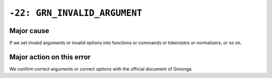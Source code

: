 .. -*- rst -*-

``-22: GRN_INVALID_ARGUMENT``
=============================

Major cause
-----------

If we set invalid arguments or invalid options into functions or commands or tokenizers or normalizers, or so on.

Major action on this error
--------------------------

We confirm correct arguments or correct options with the official document of Groonga.
